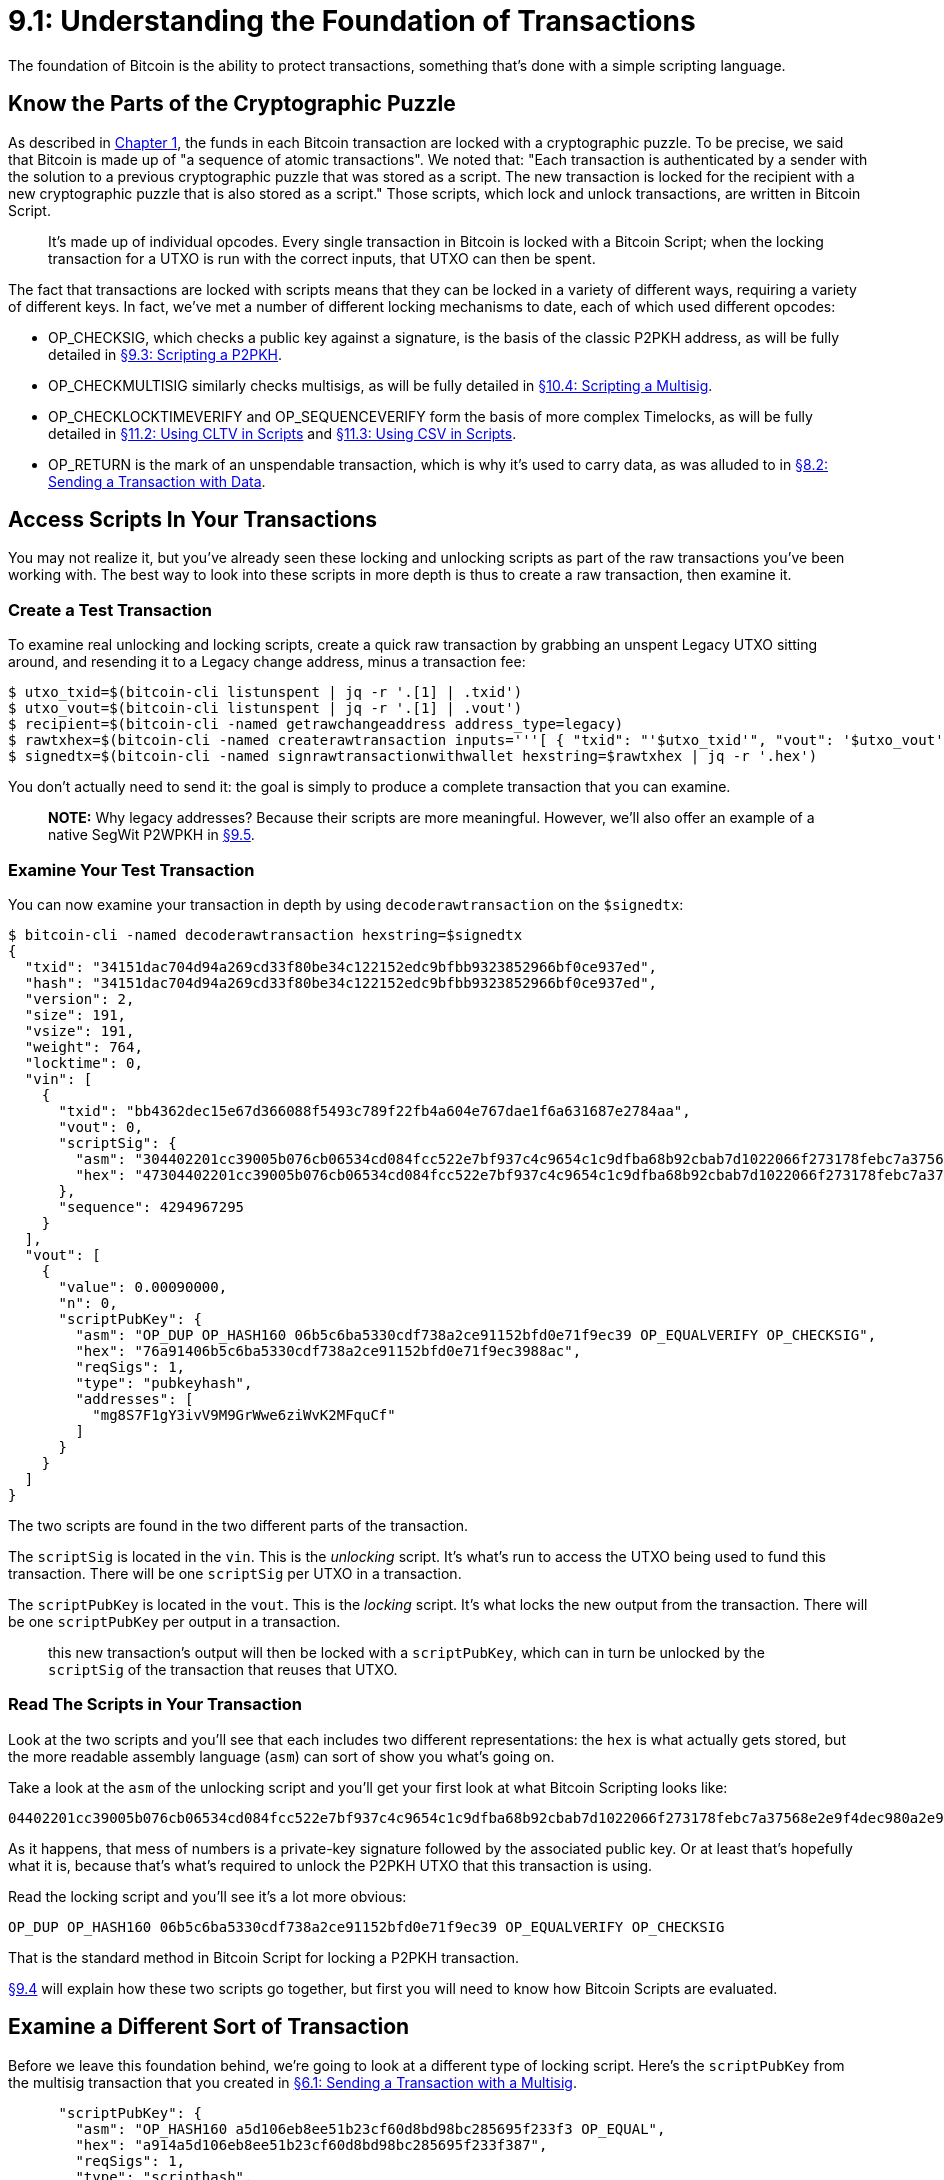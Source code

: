 = 9.1: Understanding the Foundation of Transactions

The foundation of Bitcoin is the ability to protect transactions, something that's done with a simple scripting language.

== Know the Parts of the Cryptographic Puzzle

As described in xref:01_0_Introduction.adoc[Chapter 1], the funds in each Bitcoin transaction are locked with a cryptographic puzzle.
To be precise, we said that Bitcoin is made up of "a sequence of atomic transactions".
We noted that: "Each transaction is authenticated by a sender with the solution to a previous cryptographic puzzle that was stored as a script.
The new transaction is locked for the recipient with a new cryptographic puzzle that is also stored as a script." Those scripts, which lock and unlock transactions, are written in Bitcoin Script.

____
:book: *_What is Bitcoin Script?_* Bitcoin Script is a stack-based Forth-like language that purposefully avoids loops and so is not Turing-complete.
It's made up of individual opcodes.
Every single transaction in Bitcoin is locked with a Bitcoin Script;
when the locking transaction for a UTXO is run with the correct inputs, that UTXO can then be spent.
____

The fact that transactions are locked with scripts means that they can be locked in a variety of different ways, requiring a variety of different keys.
In fact, we've met a number of different locking mechanisms to date, each of which used different opcodes:

* OP_CHECKSIG, which checks a public key against a signature, is the basis of the classic P2PKH address, as will be fully detailed in xref:09_4_Scripting_a_P2PKH.adoc[§9.3: Scripting a P2PKH].
* OP_CHECKMULTISIG similarly checks multisigs, as will be fully detailed in xref:10_4_Scripting_a_Multisig.adoc[§10.4: Scripting a Multisig].
* OP_CHECKLOCKTIMEVERIFY and OP_SEQUENCEVERIFY form the basis of more complex Timelocks, as will be fully detailed in xref:11_2_Using_CLTV_in_Scripts.adoc[§11.2: Using CLTV in Scripts] and xref:11_3_Using_CSV_in_Scripts.adoc[§11.3: Using CSV in Scripts].
* OP_RETURN is the mark of an unspendable transaction, which is why it's used to carry data, as was alluded to in xref:08_2_Sending_a_Transaction_with_Data.adoc[§8.2: Sending a Transaction with Data].

== Access Scripts In Your Transactions

You may not realize it, but you've already seen these locking and unlocking scripts as part of the raw transactions you've been working with.
The best way to look into these scripts in more depth is thus to create a raw transaction, then examine it.

=== Create a Test Transaction

To examine real unlocking and locking scripts, create a quick raw transaction by grabbing an unspent Legacy UTXO sitting around, and resending it to a Legacy change address, minus a transaction fee:

 $ utxo_txid=$(bitcoin-cli listunspent | jq -r '.[1] | .txid')
 $ utxo_vout=$(bitcoin-cli listunspent | jq -r '.[1] | .vout')
 $ recipient=$(bitcoin-cli -named getrawchangeaddress address_type=legacy)
 $ rawtxhex=$(bitcoin-cli -named createrawtransaction inputs='''[ { "txid": "'$utxo_txid'", "vout": '$utxo_vout' } ]''' outputs='''{ "'$recipient'": 0.0009 }''')
 $ signedtx=$(bitcoin-cli -named signrawtransactionwithwallet hexstring=$rawtxhex | jq -r '.hex')

You don't actually need to send it: the goal is simply to produce a complete transaction that you can examine.

____
*NOTE:* Why legacy addresses?
Because their scripts are more meaningful.
However, we'll also offer an example of a native SegWit P2WPKH in xref:09_5_Scripting_a_P2WPKH.adoc[§9.5].
____

=== Examine Your Test Transaction

You can now examine your transaction in depth by using `decoderawtransaction` on the `$signedtx`:

 $ bitcoin-cli -named decoderawtransaction hexstring=$signedtx
 {
   "txid": "34151dac704d94a269cd33f80be34c122152edc9bfbb9323852966bf0ce937ed",
   "hash": "34151dac704d94a269cd33f80be34c122152edc9bfbb9323852966bf0ce937ed",
   "version": 2,
   "size": 191,
   "vsize": 191,
   "weight": 764,
   "locktime": 0,
   "vin": [
     {
       "txid": "bb4362dec15e67d366088f5493c789f22fb4a604e767dae1f6a631687e2784aa",
       "vout": 0,
       "scriptSig": {
         "asm": "304402201cc39005b076cb06534cd084fcc522e7bf937c4c9654c1c9dfba68b92cbab7d1022066f273178febc7a37568e2e9f4dec980a2e9a95441abe838c7ef64c39d85849c[ALL] 0315a0aeb37634a71ede72d903acae4c6efa77f3423dcbcd6de3e13d9fd989438b",
         "hex": "47304402201cc39005b076cb06534cd084fcc522e7bf937c4c9654c1c9dfba68b92cbab7d1022066f273178febc7a37568e2e9f4dec980a2e9a95441abe838c7ef64c39d85849c01210315a0aeb37634a71ede72d903acae4c6efa77f3423dcbcd6de3e13d9fd989438b"
       },
       "sequence": 4294967295
     }
   ],
   "vout": [
     {
       "value": 0.00090000,
       "n": 0,
       "scriptPubKey": {
         "asm": "OP_DUP OP_HASH160 06b5c6ba5330cdf738a2ce91152bfd0e71f9ec39 OP_EQUALVERIFY OP_CHECKSIG",
         "hex": "76a91406b5c6ba5330cdf738a2ce91152bfd0e71f9ec3988ac",
         "reqSigs": 1,
         "type": "pubkeyhash",
         "addresses": [
           "mg8S7F1gY3ivV9M9GrWwe6ziWvK2MFquCf"
         ]
       }
     }
   ]
 }

The two scripts are found in the two different parts of the transaction.

The `scriptSig` is located in the `vin`.
This is the _unlocking_ script.
It's what's run to access the UTXO being used to fund this transaction.
There will be one `scriptSig` per UTXO in a transaction.

The `scriptPubKey` is located in the `vout`.
This is the _locking_ script.
It's what locks the new output from the transaction.
There will be one `scriptPubKey` per output in a transaction.

____
:book: *_How do the scriptSig and scriptPubKey interact?_* The `scriptSig` of a transaction unlocks the previous UTXO;
this new transaction's output will then be locked with a `scriptPubKey`, which can in turn be unlocked by the `scriptSig` of the transaction that reuses that UTXO.
____

=== Read The Scripts in Your Transaction

Look at the two scripts and you'll see that each includes two different representations: the `hex` is what actually gets stored, but the more readable assembly language (`asm`) can sort of show you what's going on.

Take a look at the `asm` of the unlocking script and you'll get your first look at what Bitcoin Scripting looks like:

----
04402201cc39005b076cb06534cd084fcc522e7bf937c4c9654c1c9dfba68b92cbab7d1022066f273178febc7a37568e2e9f4dec980a2e9a95441abe838c7ef64c39d85849c[ALL] 0315a0aeb37634a71ede72d903acae4c6efa77f3423dcbcd6de3e13d9fd989438b
----

As it happens, that mess of numbers is a private-key signature followed by the associated public key.
Or at least that's hopefully what it is, because that's what's required to unlock the P2PKH UTXO that this transaction is using.

Read the locking script and you'll see it's a lot more obvious:

----
OP_DUP OP_HASH160 06b5c6ba5330cdf738a2ce91152bfd0e71f9ec39 OP_EQUALVERIFY OP_CHECKSIG
----

That is the standard method in Bitcoin Script for locking a P2PKH transaction.

xref:09_4_Scripting_a_P2PKH.adoc[§9.4] will explain how these two scripts go together, but first you will need to know how Bitcoin Scripts are evaluated.

== Examine a Different Sort of Transaction

Before we leave this foundation behind, we're going to look at a different type of locking script.
Here's the `scriptPubKey` from the multisig transaction that you created in xref:06_1_Sending_a_Transaction_to_a_Multisig.adoc[§6.1: Sending a Transaction with a Multisig].

----
      "scriptPubKey": {
        "asm": "OP_HASH160 a5d106eb8ee51b23cf60d8bd98bc285695f233f3 OP_EQUAL",
        "hex": "a914a5d106eb8ee51b23cf60d8bd98bc285695f233f387",
        "reqSigs": 1,
        "type": "scripthash",
        "addresses": [
          "2N8MytPW2ih27LctLjn6LfLFZZb1PFSsqBr"
        ]
      }
----

Compare that to the `scriptPubKey` from your new P2PKH transaction:

----
    "scriptPubKey": {
        "asm": "OP_DUP OP_HASH160 06b5c6ba5330cdf738a2ce91152bfd0e71f9ec39 OP_EQUALVERIFY OP_CHECKSIG",
        "hex": "76a91406b5c6ba5330cdf738a2ce91152bfd0e71f9ec3988ac",
        "reqSigs": 1,
        "type": "pubkeyhash",
        "addresses": [
          "mg8S7F1gY3ivV9M9GrWwe6ziWvK2MFquCf"
        ]
      }
----

These two transactions are _definitely_ locked in different ways.
Bitcoin recognises the first as `scripthash` (P2SH) and the second as `pubkeyhash` (P2PKH), but you should also be able to see the difference in the different `asm` code: `OP_HASH160 a5d106eb8ee51b23cf60d8bd98bc285695f233f3 OP_EQUAL` versus `OP_DUP OP_HASH160 06b5c6ba5330cdf738a2ce91152bfd0e71f9ec39 OP_EQUALVERIFY OP_CHECKSIG`.
This is the power of scripting: it can very simply produce some of the dramatically different sorts of transactions that you learned about in the previous chapters.

== Summary: Understanding the Foundation of Transactions

Every Bitcoin transaction includes at least one unlocking script (`scriptSig`), which solves a previous cryptographic puzzle, and at least one locking script (`scriptPubKey`), which creates a new cryptographic puzzle.
There's one `scriptSig` per input and one `scriptPubKey` per output.
Each of these scripts is written in Bitcoin Script, a Forth-like language that further empowers Bitcoin.

____
:fire: *_What is the power of scripts?_* Scripts unlock the full power of Smart Contracts.
With the appropriate opcodes, you can make very precise decisions about who can redeem funds, when they can redeem funds, and how they can redeem funds.
More intricate rules for corporate spending, partnership spending, proxy spending, and other methodologies can also be encoded within a Script.
It even empowers more complex Bitcoin services such as Lightning and sidechains.
____

== What's Next?

Continue "Introducing Bitcoin Scripts" with xref:09_2_Running_a_Bitcoin_Script.adoc[§9.2: Running a Bitcoin Script].
